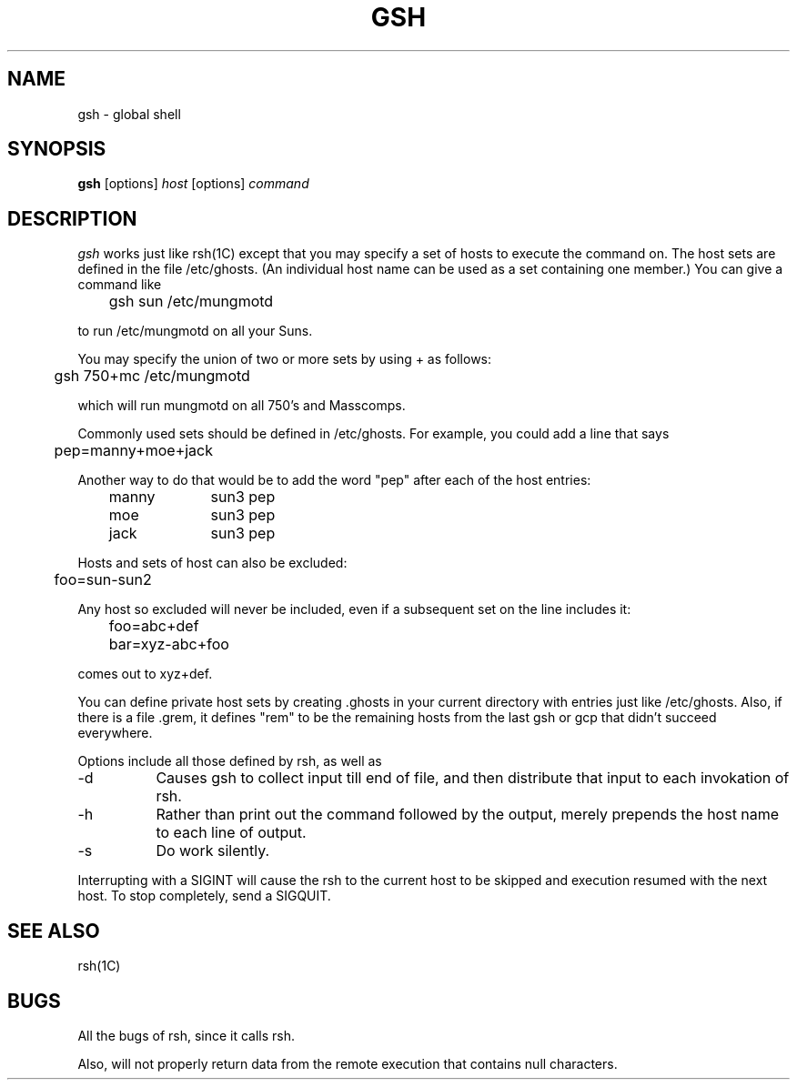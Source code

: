 .\" $Header: /a/cvs/386BSD/ports/lang/perl/eg/g/gsh.man,v 1.1 1993/08/23 21:29:43 nate Exp $
.TH GSH 8 "13 May 1988"
.SH NAME
gsh \- global shell
.SH SYNOPSIS
.B gsh
[options]
.I host
[options] 
.I command
.SH DESCRIPTION
.I gsh
works just like rsh(1C) except that you may specify a set of hosts to execute
the command on.
The host sets are defined in the file /etc/ghosts.
(An individual host name can be used as a set containing one member.)
You can give a command like

	gsh sun /etc/mungmotd

to run /etc/mungmotd on all your Suns.
.P
You may specify the union of two or more sets by using + as follows:

	gsh 750+mc /etc/mungmotd

which will run mungmotd on all 750's and Masscomps.
.P
Commonly used sets should be defined in /etc/ghosts.
For example, you could add a line that says

	pep=manny+moe+jack

Another way to do that would be to add the word "pep" after each of the host
entries:

	manny	sun3 pep
.br
	moe		sun3 pep
.br
	jack		sun3 pep

Hosts and sets of host can also be excluded:

	foo=sun-sun2

Any host so excluded will never be included, even if a subsequent set on the
line includes it:

	foo=abc+def
	bar=xyz-abc+foo

comes out to xyz+def.

You can define private host sets by creating .ghosts in your current directory
with entries just like /etc/ghosts.
Also, if there is a file .grem, it defines "rem" to be the remaining hosts
from the last gsh or gcp that didn't succeed everywhere.

Options include all those defined by rsh, as well as

.IP "\-d" 8
Causes gsh to collect input till end of file, and then distribute that input
to each invokation of rsh.
.IP "\-h" 8
Rather than print out the command followed by the output, merely prepends the
host name to each line of output.
.IP "\-s" 8
Do work silently.
.PP
Interrupting with a SIGINT will cause the rsh to the current host to be skipped
and execution resumed with the next host.
To stop completely, send a SIGQUIT.
.SH SEE ALSO
rsh(1C)
.SH BUGS
All the bugs of rsh, since it calls rsh.

Also, will not properly return data from the remote execution that contains
null characters.
